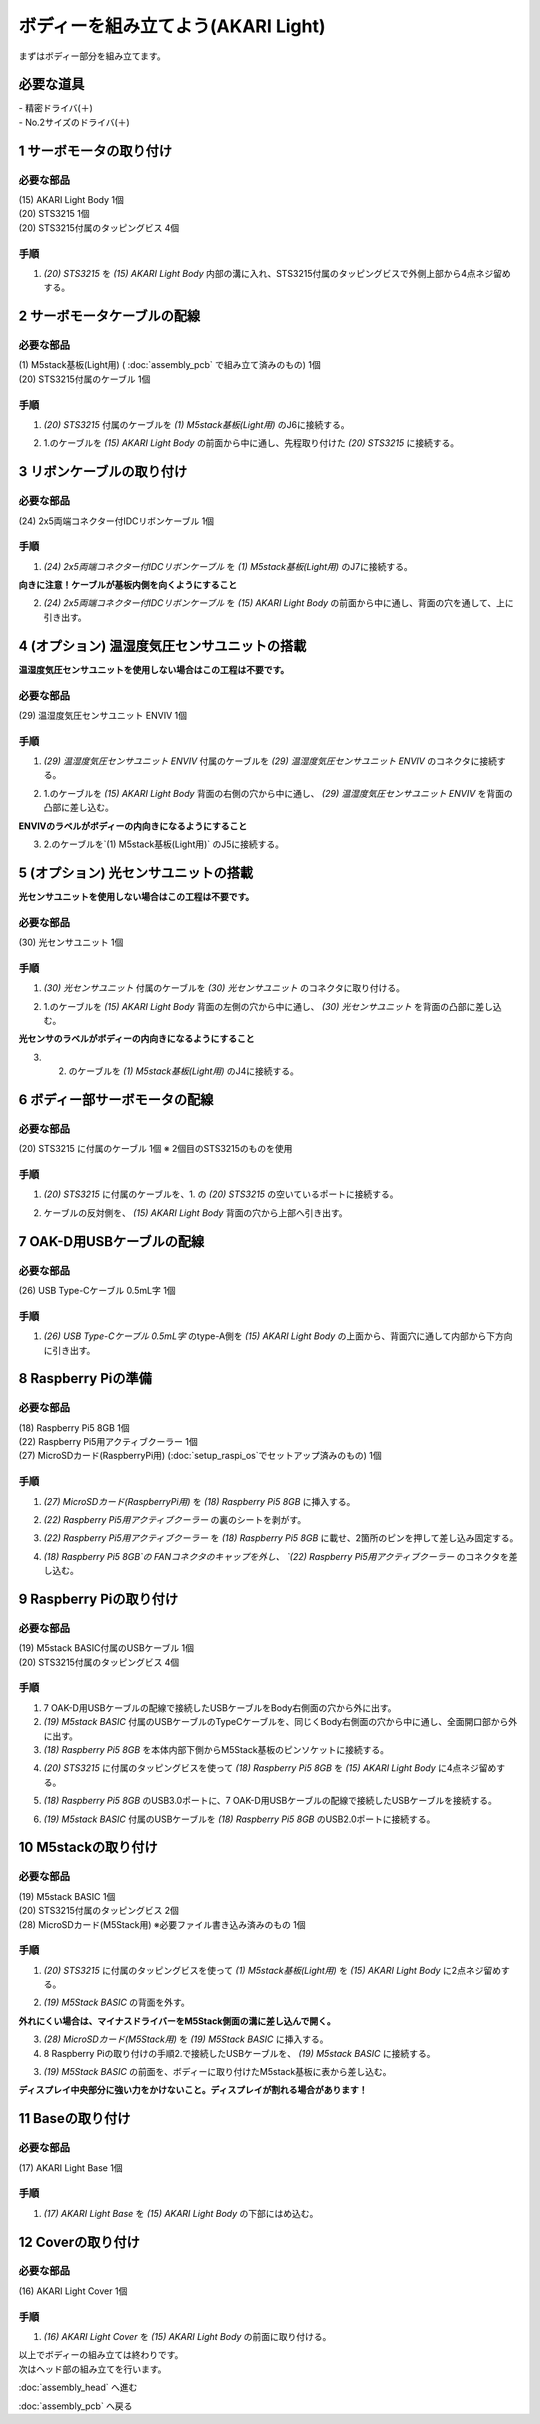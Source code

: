 ***********************************************************
ボディーを組み立てよう(AKARI Light)
***********************************************************

| まずはボディー部分を組み立てます。


必要な道具
-----------------------------------------------------------
| - 精密ドライバ(＋)
| - No.2サイズのドライバ(＋)

1 サーボモータの取り付け
-----------------------------------------------------------

必要な部品
^^^^^^^^^^^^^^^^^^^^^^^^^^^^^^^^^^^^^^^^^^^^^^^^^^^^^^^^^^^
| (15) AKARI Light Body 1個
| (20) STS3215 1個
| (20) STS3215付属のタッピングビス 4個

手順
^^^^^^^^^^^^^^^^^^^^^^^^^^^^^^^^^^^^^^^^^^^^^^^^^^^^^^^^^^^
1. `(20) STS3215` を `(15) AKARI Light Body` 内部の溝に入れ、STS3215付属のタッピングビスで外側上部から4点ネジ留めする。

.. image:: ../../images/assembly_light/body/body01-18.jpg
    :width: 400px


2 サーボモータケーブルの配線
-----------------------------------------------------------

必要な部品
^^^^^^^^^^^^^^^^^^^^^^^^^^^^^^^^^^^^^^^^^^^^^^^^^^^^^^^^^^^
| (1) M5stack基板(Light用) ( :doc:`assembly_pcb` で組み立て済みのもの) 1個
| (20) STS3215付属のケーブル 1個

.. image:: ../../images/assembly_light/body/body01-05.jpg
    :width: 400px

手順
^^^^^^^^^^^^^^^^^^^^^^^^^^^^^^^^^^^^^^^^^^^^^^^^^^^^^^^^^^^
1. `(20) STS3215` 付属のケーブルを `(1) M5stack基板(Light用)` のJ6に接続する。

.. image:: ../../images/assembly_light/body/body01-06.jpg
    :width: 400px

2. 1.のケーブルを  `(15) AKARI Light Body` の前面から中に通し、先程取り付けた `(20) STS3215` に接続する。

.. image:: ../../images/assembly_light/body/body01-16.jpg
    :width: 400px

3 リボンケーブルの取り付け
-----------------------------------------------------------

必要な部品
^^^^^^^^^^^^^^^^^^^^^^^^^^^^^^^^^^^^^^^^^^^^^^^^^^^^^^^^^^^^
| (24) 2x5両端コネクター付IDCリボンケーブル 1個

.. image:: ../../images/assembly_light/body/body01-01.jpg
    :width: 400px

手順
^^^^^^^^^^^^^^^^^^^^^^^^^^^^^^^^^^^^^^^^^^^^^^^^^^^^^^^^^^^
1. `(24) 2x5両端コネクター付IDCリボンケーブル` を `(1) M5stack基板(Light用)` のJ7に接続する。

| **向きに注意！ケーブルが基板内側を向くようにすること**

.. image:: ../../images/assembly_light/body/body01-03.jpg
    :width: 400px

2. `(24) 2x5両端コネクター付IDCリボンケーブル` を  `(15) AKARI Light Body` の前面から中に通し、背面の穴を通して、上に引き出す。

.. image:: ../../images/assembly_light/body/body01-04.jpg
    :width: 400px


4 (オプション) 温湿度気圧センサユニットの搭載
-----------------------------------------------------------
**温湿度気圧センサユニットを使用しない場合はこの工程は不要です。**

必要な部品
^^^^^^^^^^^^^^^^^^^^^^^^^^^^^^^^^^^^^^^^^^^^^^^^^^^^^^^^^^^^
| (29) 温湿度気圧センサユニット ENVIV 1個

.. image:: ../../images/assembly_light/body/body01-07.jpg
    :width: 400px

手順
^^^^^^^^^^^^^^^^^^^^^^^^^^^^^^^^^^^^^^^^^^^^^^^^^^^^^^^^^^^
1. `(29) 温湿度気圧センサユニット ENVIV` 付属のケーブルを `(29) 温湿度気圧センサユニット ENVIV` のコネクタに接続する。

.. image:: ../../images/assembly_light/body/body01-08.jpg
    :width: 400px

2. 1.のケーブルを `(15) AKARI Light Body` 背面の右側の穴から中に通し、 `(29) 温湿度気圧センサユニット ENVIV` を背面の凸部に差し込む。

| **ENVIVのラベルがボディーの内向きになるようにすること**

.. image:: ../../images/assembly_light/body/body01-09.jpg
    :width: 400px

3.  2.のケーブルを`(1) M5stack基板(Light用)` のJ5に接続する。

.. image:: ../../images/assembly_light/body/body01-10.jpg
    :width: 400px

5 (オプション) 光センサユニットの搭載
-----------------------------------------------------------
**光センサユニットを使用しない場合はこの工程は不要です。**

必要な部品
^^^^^^^^^^^^^^^^^^^^^^^^^^^^^^^^^^^^^^^^^^^^^^^^^^^^^^^^^^^^
| (30) 光センサユニット 1個

.. image:: ../../images/assembly_light/body/body01-11.jpg
    :width: 400px

手順
^^^^^^^^^^^^^^^^^^^^^^^^^^^^^^^^^^^^^^^^^^^^^^^^^^^^^^^^^^^
1. `(30) 光センサユニット` 付属のケーブルを  `(30) 光センサユニット` のコネクタに取り付ける。

.. image:: ../../images/assembly_light/body/body01-12.jpg
    :width: 400px

2. 1.のケーブルを `(15) AKARI Light Body` 背面の左側の穴から中に通し、 `(30) 光センサユニット` を背面の凸部に差し込む。

| **光センサのラベルがボディーの内向きになるようにすること**

.. image:: ../../images/assembly_light/body/body01-13.jpg
    :width: 400px

3. 2. のケーブルを `(1) M5stack基板(Light用)` のJ4に接続する。


.. image:: ../../images/assembly_light/body/body01-14.jpg
    :width: 400px


6 ボディー部サーボモータの配線
-----------------------------------------------------------

必要な部品
^^^^^^^^^^^^^^^^^^^^^^^^^^^^^^^^^^^^^^^^^^^^^^^^^^^^^^^^^^^
| (20) STS3215 に付属のケーブル 1個
    ※ 2個目のSTS3215のものを使用

.. image:: ../../images/assembly_light/body/body01-15.jpg
    :width: 400px

手順
^^^^^^^^^^^^^^^^^^^^^^^^^^^^^^^^^^^^^^^^^^^^^^^^^^^^^^^^^^^

1. `(20) STS3215` に付属のケーブルを、1. の `(20) STS3215` の空いているポートに接続する。

.. image:: ../../images/assembly_light/body/body01-17.jpg
    :width: 400px


2. ケーブルの反対側を、 `(15) AKARI Light Body` 背面の穴から上部へ引き出す。

.. image:: ../../images/assembly_light/body/body01-17.jpg
    :width: 400px

7 OAK-D用USBケーブルの配線
-----------------------------------------------------------

必要な部品
^^^^^^^^^^^^^^^^^^^^^^^^^^^^^^^^^^^^^^^^^^^^^^^^^^^^^^^^^^^
| (26) USB Type-Cケーブル 0.5mL字 1個

.. image:: ../../images/assembly_light/body/body01-19.jpg
    :width: 400px

手順
^^^^^^^^^^^^^^^^^^^^^^^^^^^^^^^^^^^^^^^^^^^^^^^^^^^^^^^^^^^
1. `(26) USB Type-Cケーブル 0.5mL字` のtype-A側を `(15) AKARI Light Body` の上面から、背面穴に通して内部から下方向に引き出す。

.. image:: ../../images/assembly_light/body/body01-20.jpg
    :width: 400px

8 Raspberry Piの準備
-----------------------------------------------------------

必要な部品
^^^^^^^^^^^^^^^^^^^^^^^^^^^^^^^^^^^^^^^^^^^^^^^^^^^^^^^^^^^
| (18) Raspberry Pi5 8GB 1個
| (22) Raspberry Pi5用アクティブクーラー 1個
| (27) MicroSDカード(RaspberryPi用) (:doc:`setup_raspi_os`でセットアップ済みのもの) 1個

手順
^^^^^^^^^^^^^^^^^^^^^^^^^^^^^^^^^^^^^^^^^^^^^^^^^^^^^^^^^^^
1. `(27) MicroSDカード(RaspberryPi用)` を `(18) Raspberry Pi5 8GB` に挿入する。

.. image:: ../../images/assembly_light/body/body01-20.jpg
    :width: 400px

2. `(22) Raspberry Pi5用アクティブクーラー` の裏のシートを剥がす。

.. image:: ../../images/assembly_light/body/body01-20.jpg
    :width: 400px

3. `(22) Raspberry Pi5用アクティブクーラー` を `(18) Raspberry Pi5 8GB` に載せ、2箇所のピンを押して差し込み固定する。

.. image:: ../../images/assembly_light/body/body01-20.jpg
    :width: 400px

4. `(18) Raspberry Pi5 8GB`の FANコネクタのキャップを外し、 `(22) Raspberry Pi5用アクティブクーラー` のコネクタを差し込む。

.. image:: ../../images/assembly_light/body/body01-20.jpg
    :width: 400px


9 Raspberry Piの取り付け
-----------------------------------------------------------

必要な部品
^^^^^^^^^^^^^^^^^^^^^^^^^^^^^^^^^^^^^^^^^^^^^^^^^^^^^^^^^^^
| (19) M5stack BASIC付属のUSBケーブル 1個
| (20) STS3215付属のタッピングビス 4個

.. image:: ../../images/assembly_light/body/body01-21.jpg
    :width: 400px

手順
^^^^^^^^^^^^^^^^^^^^^^^^^^^^^^^^^^^^^^^^^^^^^^^^^^^^^^^^^^^

1. 7 OAK-D用USBケーブルの配線で接続したUSBケーブルをBody右側面の穴から外に出す。

2. `(19) M5stack BASIC` 付属のUSBケーブルのTypeCケーブルを、同じくBody右側面の穴から中に通し、全面開口部から外に出す。

3. `(18) Raspberry Pi5 8GB` を本体内部下側からM5Stack基板のピンソケットに接続する。

.. image:: ../../images/assembly_light/body/body01-23.jpg
    :width: 400px

4. `(20) STS3215` に付属のタッピングビスを使って `(18) Raspberry Pi5 8GB` を `(15) AKARI Light Body` に4点ネジ留めする。

.. image:: ../../images/assembly_light/body/body01-24.jpg
    :width: 400px

5. `(18) Raspberry Pi5 8GB` のUSB3.0ポートに、7 OAK-D用USBケーブルの配線で接続したUSBケーブルを接続する。

.. image:: ../../images/assembly_light/body/body01-21.jpg
    :width: 400px

6. `(19) M5stack BASIC` 付属のUSBケーブルを `(18) Raspberry Pi5 8GB` のUSB2.0ポートに接続する。

.. image:: ../../images/assembly_light/body/body01-22.jpg
    :width: 400px

10 M5stackの取り付け
-----------------------------------------------------------

必要な部品
^^^^^^^^^^^^^^^^^^^^^^^^^^^^^^^^^^^^^^^^^^^^^^^^^^^^^^^^^^^
| (19) M5stack BASIC 1個
| (20) STS3215付属のタッピングビス 2個
| (28) MicroSDカード(M5Stack用) ※必要ファイル書き込み済みのもの 1個

.. image:: ../../images/assembly_light/body/body01-25.jpg
    :width: 400px

手順
^^^^^^^^^^^^^^^^^^^^^^^^^^^^^^^^^^^^^^^^^^^^^^^^^^^^^^^^^^^
1. `(20) STS3215` に付属のタッピングビスを使って `(1) M5stack基板(Light用)` を `(15) AKARI Light Body` に2点ネジ留めする。

.. image:: ../../images/assembly_light/body/body01-26.jpg
    :width: 400px

2. `(19) M5Stack BASIC` の背面を外す。

| **外れにくい場合は、マイナスドライバーをM5Stack側面の溝に差し込んで開く。**

.. image:: ../../images/assembly_light/body/body01-25.jpg
    :width: 400px

.. image:: ../../images/assembly_light/body/body01-26.jpg
    :width: 400px

3. `(28) MicroSDカード(M5Stack用)` を `(19) M5Stack BASIC` に挿入する。


4. 8 Raspberry Piの取り付けの手順2.で接続したUSBケーブルを、 `(19) M5stack BASIC` に接続する。

.. image:: ../../images/assembly_light/body/body01-28.jpg
    :width: 400px

3. `(19) M5Stack BASIC` の前面を、ボディーに取り付けたM5stack基板に表から差し込む。

| **ディスプレイ中央部分に強い力をかけないこと。ディスプレイが割れる場合があります！**

.. image:: ../../images/assembly_light/body/body01-27.jpg
    :width: 400px


11 Baseの取り付け
-----------------------------------------------------------

必要な部品
^^^^^^^^^^^^^^^^^^^^^^^^^^^^^^^^^^^^^^^^^^^^^^^^^^^^^^^^^^^
| (17) AKARI Light Base 1個

.. image:: ../../images/assembly_light/body/body01-29.jpg
    :width: 400px

手順
^^^^^^^^^^^^^^^^^^^^^^^^^^^^^^^^^^^^^^^^^^^^^^^^^^^^^^^^^^^

1. `(17) AKARI Light Base` を `(15) AKARI Light Body` の下部にはめ込む。

.. image:: ../../images/assembly_light/body/body01-30.jpg
    :width: 400px


12 Coverの取り付け
-----------------------------------------------------------

必要な部品
^^^^^^^^^^^^^^^^^^^^^^^^^^^^^^^^^^^^^^^^^^^^^^^^^^^^^^^^^^^
| (16) AKARI Light Cover 1個

.. image:: ../../images/assembly_light/body/body01-31.jpg
    :width: 400px

手順
^^^^^^^^^^^^^^^^^^^^^^^^^^^^^^^^^^^^^^^^^^^^^^^^^^^^^^^^^^^

1. `(16) AKARI Light Cover` を `(15) AKARI Light Body` の前面に取り付ける。

.. image:: ../../images/assembly_light/body/body01-32.jpg
    :width: 400px

| 以上でボディーの組み立ては終わりです。
| 次はヘッド部の組み立てを行います。

:doc:`assembly_head` へ進む

:doc:`assembly_pcb` へ戻る


